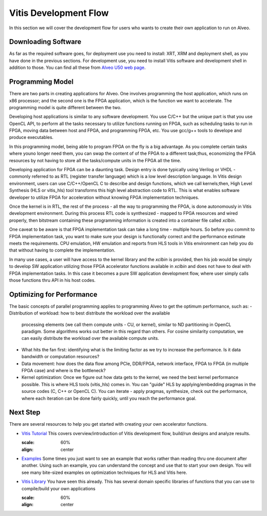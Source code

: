 ===========================================
Vitis Development Flow
===========================================

In this section we will cover the development flow for users who wants to create 
their own application to run on Alveo.


.. image:: /images/fig_dev_dep.jpg
   :scale: 60%
   :align: center


Downloading Software
-----------------------------------------------------------
As far as the required software goes, for deployment use you need to install: 
XRT, XRM and deployment shell, as you have done in the previous sections. 
For development use, you need to install Vitis software and development shell 
in addition to those. You can find all these from `Alveo U50 web page 
<https://www.xilinx.com/products/boards-and-kits/alveo/u50.html#gettingStarted>`_.

.. image:: /images/fig_downloadVitis.jpg
   :scale: 60%
   :align: center

Programming Model
-----------------------------------------------------------
There are two parts in creating applications for Alveo. One involves programming 
the host application, which runs on x86 processor; and the second one is the FPGA 
application, which is the function we want to accelerate. The programming model is 
quite different between the two. 

Developing host applications is similar to any software development. You use C/C++ 
but the unique part is that you use OpenCL API, to perform all the tasks necessary 
to utilize functions running on FPGA, such as scheduling tasks to run in FPGA, moving 
data between host and FPGA, and programming FPGA, etc. You use gcc/g++ tools to 
develope and produce executables.

In this programming model, being able to program FPGA on the fly is a big advantage.
As you complete certain tasks where youno longer need them, you can swap the 
content of of the FPGA to a different task;thus, economizing the FPGA resources 
by not having to store all the tasks/compute units in the FPGA all the time.

Developing application for FPGA can be a daunting task. Design entry is
done typically using Verilog or VHDL -  commonly referred to as RTL (register transfer
language) which is a low level description language. In Vitis design
environment, users can use C/C++/OpenCL C to describe and design functions,
which we call kernels;then, High Level Synthesis (HLS or vitis_hls) tool transforms 
this high level abstraction code to RTL. This is what enables software developer to 
utilize FPGA for acceleration without knowing FPGA implementation techniques.  

Once the kernel is in RTL, the rest of the process - all the way to programming 
the FPGA, is done autonomously in Vitis development environment. During this
process RTL code is synthesized - mapped to FPGA resources and wired properly, then
bitstream containing these programming information is created into a container file
called *xclbin*.

.. image:: /images/fig_cpu_fpga_vitis.jpg
   :scale: 60%
   :align: center


One caveat to be aware is that FPGA implementation task can take a long time - 
multiple hours. So before you commit to FPGA implementation task, you want to 
make sure your design is functionally correct and the performance estimate meets 
the requirements. CPU emulation, HW emulation and reports from HLS tools in Vitis 
environment can help you do that without having to complete the implementation.

In many use cases, a user will have access to the kernel library and the
*xclbin* is provided, then his job would be simply to develop SW application
utilizing those FPGA accelerator functions available in *xclbin* and does not have 
to deal with FPGA implementation tasks. In this case it becomes a pure SW application 
development flow, where user simply calls those functions thru API in his host codes.

.. image:: /images/fig_vitisFlow.jpg
   :scale: 60%
   :align: center


Optimizing for Performance
-----------------------------------------------------------
The basic concepts of parallel programming applies to programming Alveo to get
the optimum performance, such as:
- Distribution of workload: how to best distribute the workload over the available 
  processing elements (we call them compute units - CU, or kernel), similar to ND 
  partitioning in OpenCL paradigm. Some algorithms works out better in this regard 
  than others. For cosine similarity computation, we can easily distribute the 
  workload over the available compute units.
- What hits the fan first: identifying what is the limiting factor as we try to
  increase the performance.  Is it data bandwidth or computation resources?
- Data movement: how does the data flow among PCIe, DDR/FPGA, network interface, 
  FPGA to FPGA (in multiple FPGA case) and where is the bottleneck?
- Kernel optimization: Once we figure out how data gets to the kernel, we need
  the best kernel performance possible. This is where HLS tools (vitis_hls) comes 
  in. You can "guide" HLS by applying/embedding pragmas in the source codes 
  (C, C++ or OpenCL C). You can iterate - apply pragmas, synthesize, check out 
  the performance, where each iteration can be done fairly quickly, until you 
  reach the performance goal.


Next Step
-----------------------------------------------------------

There are several resources to help you get started with creating your own 
accelerator functions.

* `Vitis Tutorial <https://github.com/Xilinx/Vitis-Tutorials>`_
  This covers overview/introduction of Vitis development flow, build/run designs
  and analyze results.

  .. image:: /images/fig_vitis101.jpg
  :scale: 60%
  :align: center

* `Examples <https://github.com/Xilinx/Vitis_Accel_Examples>`_
  Some times you just want to see an example that works rather than reading thru one
  document after another. Using such an example, you can understand the concept and use
  that to start your own design. You will see many bite-sized examples on
  optimization techniques for HLS and Vitis here.

* `Vitis Library <https://github.com/Xilinx/Vitis_Libraries>`_
  You have seen this already. This has several domain specific libraries of
  functions that you can use to compile/build your own applications

  .. image:: /images/fig_library.jpg
  :scale: 60%
  :align: center


